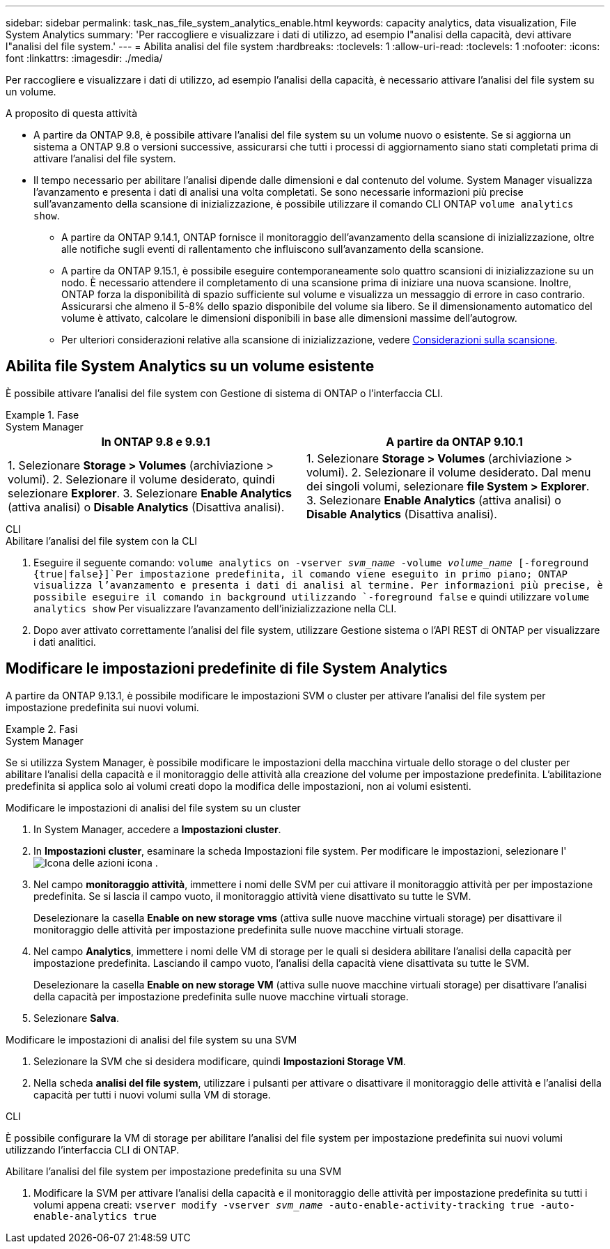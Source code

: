 ---
sidebar: sidebar 
permalink: task_nas_file_system_analytics_enable.html 
keywords: capacity analytics, data visualization, File System Analytics 
summary: 'Per raccogliere e visualizzare i dati di utilizzo, ad esempio l"analisi della capacità, devi attivare l"analisi del file system.' 
---
= Abilita analisi del file system
:hardbreaks:
:toclevels: 1
:allow-uri-read: 
:toclevels: 1
:nofooter: 
:icons: font
:linkattrs: 
:imagesdir: ./media/


[role="lead"]
Per raccogliere e visualizzare i dati di utilizzo, ad esempio l'analisi della capacità, è necessario attivare l'analisi del file system su un volume.

.A proposito di questa attività
* A partire da ONTAP 9.8, è possibile attivare l'analisi del file system su un volume nuovo o esistente. Se si aggiorna un sistema a ONTAP 9.8 o versioni successive, assicurarsi che tutti i processi di aggiornamento siano stati completati prima di attivare l'analisi del file system.
* Il tempo necessario per abilitare l'analisi dipende dalle dimensioni e dal contenuto del volume. System Manager visualizza l'avanzamento e presenta i dati di analisi una volta completati. Se sono necessarie informazioni più precise sull'avanzamento della scansione di inizializzazione, è possibile utilizzare il comando CLI ONTAP `volume analytics show`.
+
** A partire da ONTAP 9.14.1, ONTAP fornisce il monitoraggio dell'avanzamento della scansione di inizializzazione, oltre alle notifiche sugli eventi di rallentamento che influiscono sull'avanzamento della scansione.
** A partire da ONTAP 9.15.1, è possibile eseguire contemporaneamente solo quattro scansioni di inizializzazione su un nodo. È necessario attendere il completamento di una scansione prima di iniziare una nuova scansione. Inoltre, ONTAP forza la disponibilità di spazio sufficiente sul volume e visualizza un messaggio di errore in caso contrario. Assicurarsi che almeno il 5-8% dello spazio disponibile del volume sia libero. Se il dimensionamento automatico del volume è attivato, calcolare le dimensioni disponibili in base alle dimensioni massime dell'autogrow.
** Per ulteriori considerazioni relative alla scansione di inizializzazione, vedere xref:./file-system-analytics/considerations-concept.html#scan-considerations[Considerazioni sulla scansione].






== Abilita file System Analytics su un volume esistente

È possibile attivare l'analisi del file system con Gestione di sistema di ONTAP o l'interfaccia CLI.

.Fase
[role="tabbed-block"]
====
.System Manager
--
|===
| In ONTAP 9.8 e 9.9.1 | A partire da ONTAP 9.10.1 


| 1. Selezionare *Storage > Volumes* (archiviazione > volumi). 2. Selezionare il volume desiderato, quindi selezionare *Explorer*. 3. Selezionare *Enable Analytics* (attiva analisi) o *Disable Analytics* (Disattiva analisi). | 1. Selezionare *Storage > Volumes* (archiviazione > volumi). 2. Selezionare il volume desiderato. Dal menu dei singoli volumi, selezionare *file System > Explorer*. 3. Selezionare *Enable Analytics* (attiva analisi) o *Disable Analytics* (Disattiva analisi). 
|===
--
.CLI
--
.Abilitare l'analisi del file system con la CLI
. Eseguire il seguente comando:
`volume analytics on -vserver _svm_name_ -volume _volume_name_ [-foreground {true|false}]`Per impostazione predefinita, il comando viene eseguito in primo piano; ONTAP visualizza l'avanzamento e presenta i dati di analisi al termine. Per informazioni più precise, è possibile eseguire il comando in background utilizzando `-foreground false` e quindi utilizzare `volume analytics show` Per visualizzare l'avanzamento dell'inizializzazione nella CLI.
. Dopo aver attivato correttamente l'analisi del file system, utilizzare Gestione sistema o l'API REST di ONTAP per visualizzare i dati analitici.


--
====


== Modificare le impostazioni predefinite di file System Analytics

A partire da ONTAP 9.13.1, è possibile modificare le impostazioni SVM o cluster per attivare l'analisi del file system per impostazione predefinita sui nuovi volumi.

.Fasi
[role="tabbed-block"]
====
.System Manager
--
Se si utilizza System Manager, è possibile modificare le impostazioni della macchina virtuale dello storage o del cluster per abilitare l'analisi della capacità e il monitoraggio delle attività alla creazione del volume per impostazione predefinita. L'abilitazione predefinita si applica solo ai volumi creati dopo la modifica delle impostazioni, non ai volumi esistenti.

.Modificare le impostazioni di analisi del file system su un cluster
. In System Manager, accedere a **Impostazioni cluster**.
. In **Impostazioni cluster**, esaminare la scheda Impostazioni file system. Per modificare le impostazioni, selezionare l' image:icon_gear.gif["Icona delle azioni"] icona .
. Nel campo **monitoraggio attività**, immettere i nomi delle SVM per cui attivare il monitoraggio attività per per impostazione predefinita. Se si lascia il campo vuoto, il monitoraggio attività viene disattivato su tutte le SVM.
+
Deselezionare la casella **Enable on new storage vms** (attiva sulle nuove macchine virtuali storage) per disattivare il monitoraggio delle attività per impostazione predefinita sulle nuove macchine virtuali storage.

. Nel campo **Analytics**, immettere i nomi delle VM di storage per le quali si desidera abilitare l'analisi della capacità per impostazione predefinita. Lasciando il campo vuoto, l'analisi della capacità viene disattivata su tutte le SVM.
+
Deselezionare la casella **Enable on new storage VM** (attiva sulle nuove macchine virtuali storage) per disattivare l'analisi della capacità per impostazione predefinita sulle nuove macchine virtuali storage.

. Selezionare **Salva**.


.Modificare le impostazioni di analisi del file system su una SVM
. Selezionare la SVM che si desidera modificare, quindi **Impostazioni Storage VM**.
. Nella scheda **analisi del file system**, utilizzare i pulsanti per attivare o disattivare il monitoraggio delle attività e l'analisi della capacità per tutti i nuovi volumi sulla VM di storage.


--
.CLI
--
È possibile configurare la VM di storage per abilitare l'analisi del file system per impostazione predefinita sui nuovi volumi utilizzando l'interfaccia CLI di ONTAP.

.Abilitare l'analisi del file system per impostazione predefinita su una SVM
. Modificare la SVM per attivare l'analisi della capacità e il monitoraggio delle attività per impostazione predefinita su tutti i volumi appena creati:
`vserver modify -vserver _svm_name_ -auto-enable-activity-tracking true -auto-enable-analytics true`


--
====